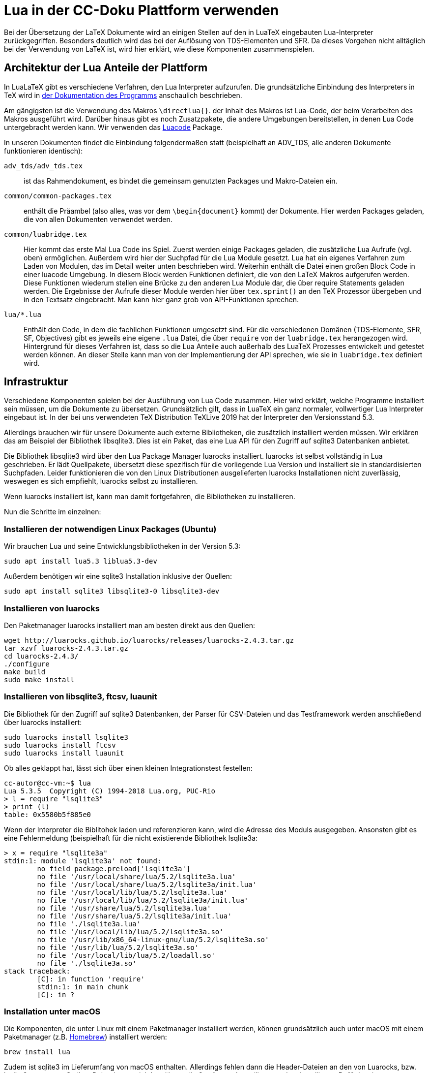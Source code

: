 = Lua in der CC-Doku Plattform verwenden

Bei der Übersetzung der LaTeX Dokumente wird an einigen Stellen auf
den in LuaTeX eingebauten Lua-Interpreter zurückgegriffen. Besonders
deutlich wird das bei der Auflösung von TDS-Elementen und SFR. Da
dieses Vorgehen nicht alltäglich bei der Verwendung von LaTeX ist, wird
hier erklärt, wie diese Komponenten zusammenspielen.

== Architektur der Lua Anteile der Plattform

In LuaLaTeX gibt es verschiedene Verfahren, den Lua Interpreter
aufzurufen. Die grundsätzliche Einbindung des Interpreters in TeX wird in link:http://dante.ctan.org/tex-archive/info/luatex/lualatex-doc/lualatex-doc.pdf[der Dokumentation des Programms] anschaulich beschrieben.

Am gängigsten ist die Verwendung des Makros ``\directlua{}``. der Inhalt
des Makros ist Lua-Code, der beim Verarbeiten des Makros ausgeführt
wird. Darüber hinaus gibt es noch Zusatzpakete, die andere Umgebungen
bereitstellen, in denen Lua Code untergebracht werden kann. Wir
verwenden das link:https://dante.ctan.org/ctan/macros/luatex/latex/luacode/luacode.pdf[Luacode] Package.

In unseren Dokumenten findet die Einbindung folgendermaßen statt
(beispielhaft an ADV_TDS, alle anderen Dokumente funktionieren
identisch):

``adv_tds/adv_tds.tex``:: ist das Rahmendokument, es bindet die
gemeinsam genutzten Packages und Makro-Dateien ein.

``common/common-packages.tex``:: enthält die Präambel (also alles, was vor
dem ``\begin{document}`` kommt) der Dokumente. Hier werden Packages
geladen, die von allen Dokumenten verwendet werden.

``common/luabridge.tex``:: Hier kommt das erste Mal Lua Code ins
Spiel. Zuerst werden einige Packages geladen, die zusätzliche Lua
Aufrufe (vgl. oben) ermöglichen. Außerdem wird hier der Suchpfad für
die Lua Module gesetzt. Lua hat ein eigenes Verfahren zum Laden von
Modulen, das im Detail weiter unten beschrieben wird. Weiterhin
enthält die Datei einen großen Block Code in einer luacode
Umgebung. In diesem Block werden Funktionen definiert, die von den
LaTeX Makros aufgerufen werden. Diese Funktionen wiederum stellen eine
Brücke zu den anderen Lua Module dar, die über require Statements
geladen werden. Die Ergebnisse der Aufrufe dieser Module werden hier
über ``tex.sprint()`` an den TeX Prozessor übergeben und in den Textsatz
eingebracht. Man kann hier ganz grob von API-Funktionen sprechen.

``lua/*.lua``:: Enthält den Code, in dem die fachlichen
Funktionen umgesetzt sind. Für die verschiedenen Domänen
(TDS-Elemente, SFR, SF, Objectives) gibt es jeweils eine eigene ``.lua`` Datei, die über ``require`` von der ``luabridge.tex`` herangezogen wird. Hintergrund für dieses Verfahren ist, dass so die Lua Anteile auch außerhalb des LuaTeX Prozesses entwickelt und getestet werden können. An dieser Stelle kann man von der Implementierung der API sprechen, wie sie in ``luabridge.tex`` definiert wird.

== Infrastruktur

Verschiedene Komponenten spielen bei der Ausführung von Lua Code
zusammen. Hier wird erklärt, welche Programme installiert sein müssen,
um die Dokumente zu übersetzen. Grundsätzlich gilt, dass in LuaTeX ein
ganz normaler, vollwertiger Lua Interpreter eingebaut ist. In der bei
uns verwendeten TeX Distribution TeXLive 2019 hat der Interpreter den
Versionsstand 5.3.

Allerdings brauchen wir für unsere Dokumente auch externe
Bibliotheken, die zusätzlich installiert werden müssen. Wir erklären
das am Beispiel der Bibliothek libsqlite3. Dies ist ein Paket, das
eine Lua API für den Zugriff auf sqlite3 Datenbanken anbietet.

Die Bibliothek libsqlite3 wird über den Lua Package Manager luarocks
installiert. luarocks ist selbst vollständig in Lua geschrieben. Er
lädt Quellpakete, übersetzt diese spezifisch für die vorliegende Lua
Version und installiert sie in standardisierten Suchpfaden. Leider
funktionieren die von den Linux Distributionen ausgelieferten luarocks
Installationen nicht zuverlässig, weswegen es sich empfiehlt, luarocks
selbst zu installieren.

Wenn luarocks installiert ist, kann man damit fortgefahren, die
Bibliotheken zu installieren.

Nun die Schritte im einzelnen:

=== Installieren der notwendigen Linux Packages (Ubuntu)

Wir brauchen Lua und seine Entwicklungsbibliotheken in der Version 5.3:

----
sudo apt install lua5.3 liblua5.3-dev
----

Außerdem benötigen wir eine sqlite3 Installation inklusive der Quellen:

----
sudo apt install sqlite3 libsqlite3-0 libsqlite3-dev
----


=== Installieren von luarocks

Den Paketmanager luarocks installiert man am besten direkt aus den Quellen:

----
wget http://luarocks.github.io/luarocks/releases/luarocks-2.4.3.tar.gz
tar xzvf luarocks-2.4.3.tar.gz 
cd luarocks-2.4.3/
./configure 
make build
sudo make install
----

=== Installieren von libsqlite3, ftcsv, luaunit

Die Bibliothek für den Zugriff auf sqlite3 Datenbanken, der Parser für CSV-Dateien und das Testframework werden anschließend über luarocks installiert:

----
sudo luarocks install lsqlite3
sudo luarocks install ftcsv
sudo luarocks install luaunit
----


Ob alles geklappt hat, lässt sich über einen kleinen Integrationstest festellen:
----
cc-autor@cc-vm:~$ lua
Lua 5.3.5  Copyright (C) 1994-2018 Lua.org, PUC-Rio
> l = require "lsqlite3"
> print (l)
table: 0x5580b5f885e0
----

Wenn der Interpreter die Biblitohek laden und referenzieren kann, wird
die Adresse des Moduls ausgegeben. Ansonsten gibt es eine
Fehlermeldung (beispielhaft für die nicht existierende Bibliothek
lsqlite3a:

----
> x = require "lsqlite3a"
stdin:1: module 'lsqlite3a' not found:
	no field package.preload['lsqlite3a']
	no file '/usr/local/share/lua/5.2/lsqlite3a.lua'
	no file '/usr/local/share/lua/5.2/lsqlite3a/init.lua'
	no file '/usr/local/lib/lua/5.2/lsqlite3a.lua'
	no file '/usr/local/lib/lua/5.2/lsqlite3a/init.lua'
	no file '/usr/share/lua/5.2/lsqlite3a.lua'
	no file '/usr/share/lua/5.2/lsqlite3a/init.lua'
	no file './lsqlite3a.lua'
	no file '/usr/local/lib/lua/5.2/lsqlite3a.so'
	no file '/usr/lib/x86_64-linux-gnu/lua/5.2/lsqlite3a.so'
	no file '/usr/lib/lua/5.2/lsqlite3a.so'
	no file '/usr/local/lib/lua/5.2/loadall.so'
	no file './lsqlite3a.so'
stack traceback:
	[C]: in function 'require'
	stdin:1: in main chunk
	[C]: in ?
----

=== Installation unter macOS

Die Komponenten, die unter Linux mit einem Paketmanager installiert
werden, können grundsätzlich auch unter macOS mit einem Paketmanager
(z.B. link:https://brew.sh/[Homebrew]) installiert werden:

----
brew install lua
----

Zudem ist sqlite3 im Lieferumfang von macOS enthalten. Allerdings
fehlen dann die Header-Dateien an den von Luarocks, bzw. lsqlite3
erwarteten Stellen. Daher hat es sich bewährt, sqlite3 selbst zu
kompilieren und zu installieren. Dafür ist eine Compilerumgebung
erforderlich, sodass man am besten XCode installiert.

----
curl -O https://sqlite.org/2017/sqlite-autoconf-3200100.tar.gz
tar xzvf sqlite-autoconf-3200100.Tar
cd sqlite-autoconf-3200100
./configure; make
sudo make install
----

Alle weiteren Punkte funktionieren genau wie in der Installation unter Linux.



=== Integration der Lua Module in LuaTeX

Jetzt wird es trickreich: Der in LuaTeX eingebaute Lua Interpreter
wird beim Start mit einem anderen Mechanismus für das Laden der
Packages konfiguriert: Standard Lua verwendet die globale Variable
package.path, die (in etwa) eine Liste von Pfaden enthält, in denen
nach Modulen gesucht wird. LuaTeX hingegen verwendet den
Suchmechanismus KPSE, der insgesamt in der TeXLive Distribution
verwendet wird, um Packages, Schriftarten, Makrodateien, TeX Dateien
und vieles mehr zu laden. Er bildet eine Reihe
von sog. TEXMF-Verzeichnisbäumen, in denen die Dateien liegen. KPSE
ist ein ausgefeilter Mechanismus, der uns in der CC-Dokumentation
leider Knüppel zwischen die Beine wirft: Das Verzeichnis ``../common/``,
in dem sich alle unsere Lua Dateien und die davon abhängigen CSV
Dateien befinden, liegt nicht in einem TEXMF-Baum und somit nicht in
den Suchpfaden. Daher muss der Suchpfad angepasst werden, was wir in
``luabridge.tex`` vornehmen:

----
\directlua{package.path = "../common/?.lua;" .. package.path}
\usepackage{luapackageloader}
----
Mit diesen Befehlen wird der Suchpfad package.path erweitert. Danach
wird ein Package geladen, das den ursprünglichen Lua Suchmechanismus
für Module wieder herstellt, bzw. den KPSE basierten Mechanismus
ergänzt. So können wir eigene Module aus unserem Dokumenten-Repository
einbinden, ohne die Module an eine Stelle im TEXMF-Baum zu kopieren
und damit aus dem Git-Repository zu lösen.


